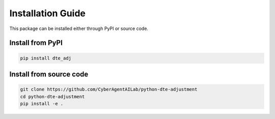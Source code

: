 Installation Guide
==================

This package can be installed either through PyPI or source code.

Install from PyPI
~~~~~~~~~~~~~~~~~

.. code-block:: bash

   pip install dte_adj

Install from source code
~~~~~~~~~~~~~~~~~~~~~~~~

.. code-block:: bash

   git clone https://github.com/CyberAgentAILab/python-dte-adjustment
   cd python-dte-adjustment
   pip install -e .
